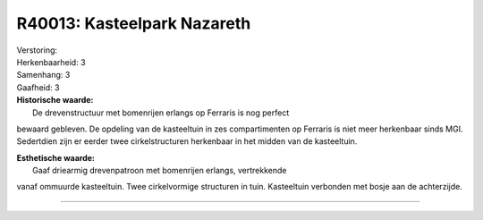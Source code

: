 R40013: Kasteelpark Nazareth
============================

| Verstoring:

| Herkenbaarheid: 3

| Samenhang: 3

| Gaafheid: 3

| **Historische waarde:**
|  De drevenstructuur met bomenrijen erlangs op Ferraris is nog perfect
bewaard gebleven. De opdeling van de kasteeltuin in zes compartimenten
op Ferraris is niet meer herkenbaar sinds MGI. Sedertdien zijn er eerder
twee cirkelstructuren herkenbaar in het midden van de kasteeltuin.

| **Esthetische waarde:**
|  Gaaf driearmig drevenpatroon met bomenrijen erlangs, vertrekkende
vanaf ommuurde kasteeltuin. Twee cirkelvormige structuren in tuin.
Kasteeltuin verbonden met bosje aan de achterzijde.

--------------

